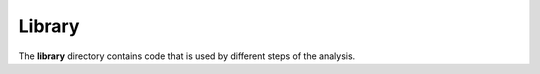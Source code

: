 .. _library:


*******
Library
*******

The **library** directory contains code that is used by different steps of the analysis. 
